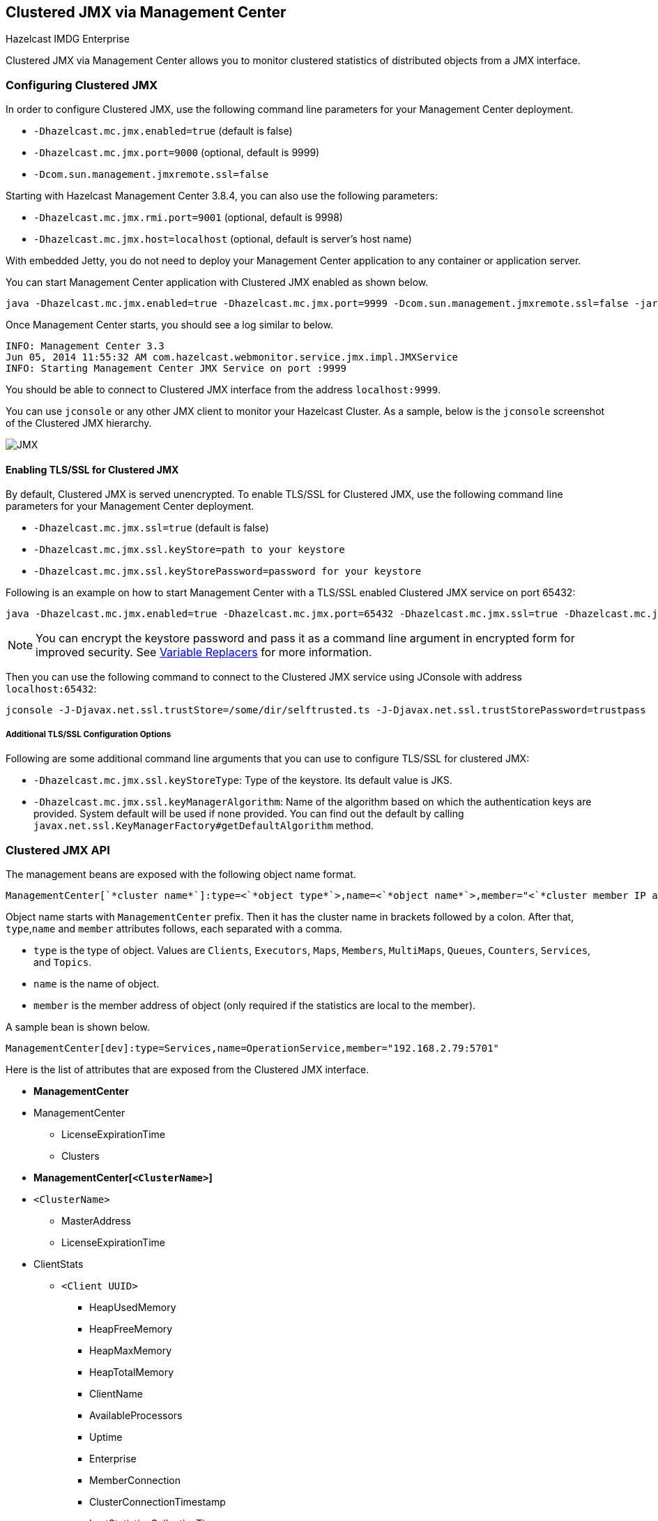 
[[clustered-jmx-via-management-center]]
== Clustered JMX via Management Center


[blue]#Hazelcast IMDG Enterprise#

Clustered JMX via Management Center allows you to monitor clustered statistics of distributed objects from a JMX interface.


=== Configuring Clustered JMX


In order to configure Clustered JMX, use the following command line parameters for your Management Center deployment.

- `-Dhazelcast.mc.jmx.enabled=true` (default is false)
- `-Dhazelcast.mc.jmx.port=9000` (optional, default is 9999)
- `-Dcom.sun.management.jmxremote.ssl=false`

Starting with Hazelcast Management Center 3.8.4, you can also use the following parameters:

- `-Dhazelcast.mc.jmx.rmi.port=9001` (optional, default is 9998)
- `-Dhazelcast.mc.jmx.host=localhost` (optional, default is server's host name)


With embedded Jetty, you do not need to deploy your Management Center application to any container or application server.

You can start Management Center application with Clustered JMX enabled as shown below.

[subs="attributes"]
```bash
java -Dhazelcast.mc.jmx.enabled=true -Dhazelcast.mc.jmx.port=9999 -Dcom.sun.management.jmxremote.ssl=false -jar {mc-war-file}
```

Once Management Center starts, you should see a log similar to below.

```bash
INFO: Management Center 3.3
Jun 05, 2014 11:55:32 AM com.hazelcast.webmonitor.service.jmx.impl.JMXService
INFO: Starting Management Center JMX Service on port :9999
```

You should be able to connect to Clustered JMX interface from the address `localhost:9999`.

You can use `jconsole` or any other JMX client to monitor your Hazelcast Cluster. As a sample, below is the `jconsole` screenshot of the Clustered JMX hierarchy.

image::ClusteredJMX.png[JMX]


==== Enabling TLS/SSL for Clustered JMX

By default, Clustered JMX is served unencrypted. To enable TLS/SSL for Clustered JMX, use the following command line
parameters for your Management Center deployment.

- `-Dhazelcast.mc.jmx.ssl=true` (default is false)
- `-Dhazelcast.mc.jmx.ssl.keyStore=path to your keystore`
- `-Dhazelcast.mc.jmx.ssl.keyStorePassword=password for your keystore`

Following is an example on how to start Management Center with a TLS/SSL enabled Clustered JMX service on port 65432:

[subs="attributes"]
```bash
java -Dhazelcast.mc.jmx.enabled=true -Dhazelcast.mc.jmx.port=65432 -Dhazelcast.mc.jmx.ssl=true -Dhazelcast.mc.jmx.ssl.keyStore=/some/dir/selfsigned.jks -Dhazelcast.mc.jmx.ssl.keyStorePassword=yourpassword -jar {mc-war-file}
```

NOTE: You can encrypt the keystore password and pass it as a command line argument in encrypted form for improved security. See <<variable-replacers, Variable Replacers>> for more information.

Then you can use the following command to connect to the Clustered JMX service using JConsole with address `localhost:65432`:

```
jconsole -J-Djavax.net.ssl.trustStore=/some/dir/selftrusted.ts -J-Djavax.net.ssl.trustStorePassword=trustpass
```

===== Additional TLS/SSL Configuration Options

Following are some additional command line arguments that you can use to configure TLS/SSL for clustered JMX:

- `-Dhazelcast.mc.jmx.ssl.keyStoreType`: Type of the keystore. Its default value is JKS.
- `-Dhazelcast.mc.jmx.ssl.keyManagerAlgorithm`: Name of the algorithm based on which the authentication keys are provided.
System default will be used if none provided. You can find out the default by calling
`javax.net.ssl.KeyManagerFactory#getDefaultAlgorithm` method.

=== Clustered JMX API


The management beans are exposed with the following object name format.

```plain
ManagementCenter[`*cluster name*`]:type=<`*object type*`>,name=<`*object name*`>,member="<`*cluster member IP address*`>"
```

Object name starts with `ManagementCenter` prefix. Then it has the cluster name in brackets followed by a colon. After that, `type`,`name` and `member` attributes follows, each separated with a comma.

* `type` is the type of object. Values are `Clients`, `Executors`, `Maps`, `Members`, `MultiMaps`, `Queues`, `Counters`, `Services`, and `Topics`.
* `name` is the name of object.
* `member` is the member address of object (only required if the statistics are local to the member).


A sample bean is shown below.

```plain
ManagementCenter[dev]:type=Services,name=OperationService,member="192.168.2.79:5701"
```


Here is the list of attributes that are exposed from the Clustered JMX interface.

* **ManagementCenter**
* ManagementCenter
  ** LicenseExpirationTime
  ** Clusters
* **ManagementCenter[`<ClusterName>`]**
* `<ClusterName>`
  ** MasterAddress
  ** LicenseExpirationTime
* ClientStats
  ** `<Client UUID>`
    *** HeapUsedMemory
    *** HeapFreeMemory
    *** HeapMaxMemory
    *** HeapTotalMemory
    *** ClientName
    *** AvailableProcessors
    *** Uptime
    *** Enterprise
    *** MemberConnection
    *** ClusterConnectionTimestamp
    *** LastStatisticsCollectionTime
    *** UserExecutorQueueSize
    *** CommittedVirtualMemorySize
    *** FreePhysicalMemorySize
    *** FreeSwapSpaceSize
    *** MaxFileDescriptorCount
    *** OpenFileDescriptorCount
    *** ProcessCpuTime
    *** SystemLoadAverage
    *** TotalPhysicalMemorySize
    *** TotalSwapSpaceSize
    *** Version
    *** Address
    *** Type
    *** CACHE
      **** `<Cache Name>`
        ***** Evictions
        ***** Expirations
        ***** Hits
        ***** Misses
        ***** OwnedEntryCount
        ***** OwnedEntryMemoryCost
        ***** LastPersistenceDuration
        ***** LastPersistenceKeyCount
        ***** LastPersistenceTime
        ***** LastPersistenceWrittenBytes
        ***** LastPersistenceFailure
        ***** CreationTime
    *** MAP
      **** `<Map Name>`
        ***** Evictions
        ***** Expirations
        ***** Hits
        ***** Misses
        ***** OwnedEntryCount
        ***** OwnedEntryMemoryCost
        ***** LastPersistenceDuration
        ***** LastPersistenceKeyCount
        ***** LastPersistenceTime
        ***** LastPersistenceWrittenBytes
        ***** LastPersistenceFailure
        ***** CreationTime
* Clients
  ** `<Client Address>`
   *** Address
   *** ClientType
   *** Uuid
   *** ClientName
   *** Labels
* Executors
  ** `<Executor Name>`
    *** Cluster
    *** Name
    *** StartedTaskCount
    *** CompletedTaskCount
    *** CancelledTaskCount
    *** PendingTaskCount
* Maps
  ** `<Map Name>`
    *** Cluster
    *** Name
    *** BackupEntryCount
    *** BackupEntryMemoryCost
    *** CreationTime
    *** DirtyEntryCount
    *** Events
    *** GetOperationCount
    *** HeapCost
    *** Hits
    *** LastAccessTime
    *** LastUpdateTime
    *** LockedEntryCount
    *** MaxGetLatency
    *** MaxPutLatency
    *** MaxRemoveLatency
    *** OtherOperationCount
    *** OwnedEntryCount
    *** PutOperationCount
    *** RemoveOperationCount
    *** AvgGetLatency
    *** AvgPutLatency
    *** AvgRemoveLatency
* ReplicatedMaps
  ** `<Replicated Map Name>`
    *** Cluster
    *** Name
    *** BackupEntryCount
    *** BackupEntryMemoryCost
    *** CreationTime
    *** DirtyEntryCount
    *** Events
    *** GetOperationCount
    *** HeapCost
    *** Hits
    *** LastAccessTime
    *** LastUpdateTime
    *** LockedEntryCount
    *** MaxGetLatency
    *** MaxPutLatency
    *** MaxRemoveLatency
    *** OtherOperationCount
    *** OwnedEntryCount
    *** PutOperationCount
    *** RemoveOperationCount
    *** AvgGetLatency
    *** AvgPutLatency
    *** AvgRemoveLatency
* Members
  ** `<Member Address>`
    *** Uuid
    *** CpMemberUuid
    *** ConnectedClientCount
    *** HeapFreeMemory
    *** HeapMaxMemory
    *** HeapTotalMemory
    *** HeapUsedMemory
    *** IsMaster
    *** OwnedPartitionCount
* MultiMaps
  ** `<MultiMap Name>`
    *** Cluster
    *** Name
    *** BackupEntryCount
    *** BackupEntryMemoryCost
    *** CreationTime
    *** DirtyEntryCount
    *** Events
    *** GetOperationCount
    *** HeapCost
    *** Hits
    *** LastAccessTime
    *** LastUpdateTime
    *** LockedEntryCount
    *** MaxGetLatency
    *** MaxPutLatency
    *** MaxRemoveLatency
    *** OtherOperationCount
    *** OwnedEntryCount
    *** PutOperationCount
    *** RemoveOperationCount
    *** AvgGetLatency
    *** AvgPutLatency
    *** AvgRemoveLatency
* Queues
  ** `<Queue Name>`
    *** Cluster
    *** Name
    *** MinAge
    *** MaxAge
    *** AvgAge
    *** OwnedItemCount
    *** BackupItemCount
    *** OfferOperationCount
    *** OtherOperationsCount
    *** PollOperationCount
    *** RejectedOfferOperationCount
    *** EmptyPollOperationCount
    *** EventOperationCount
    *** CreationTime
* Counters
  ** `<Counter Name>`
    *** Cluster
    *** Name
    *** ReplicaCount
    *** Time
    *** OpsPerSecInc (for each member)
    *** OpsPerSecDec (for each member)
    *** Value (for each member)
* Services
  ** ConnectionManager
    *** ActiveConnectionCount
    *** ClientConnectionCount
    *** ConnectionCount
  ** EventService
    *** EventQueueCapacity
    *** EventQueueSize
    *** EventThreadCount
  ** OperationService
    *** ExecutedOperationCount
    *** OperationExecutorQueueSize
    *** OperationThreadCount
    *** RemoteOperationCount
    *** ResponseQueueSize
    *** RunningOperationsCount
  ** PartitionService
    *** ActivePartitionCount
    *** PartitionCount
  ** ProxyService
    *** ProxyCount
  ** ManagedExecutor[hz::async]
    *** Name
    *** CompletedTaskCount
    *** MaximumPoolSize
    *** PoolSize
    *** QueueSize
    *** RemainingQueueCapacity
    *** Terminated
  ** ManagedExecutor[hz::client]
    *** Name
    *** CompletedTaskCount
    *** MaximumPoolSize
    *** PoolSize
    *** QueueSize
    *** RemainingQueueCapacity
    *** Terminated
  ** ManagedExecutor[hz::global-operation]
    *** Name
    *** CompletedTaskCount
    *** MaximumPoolSize
    *** PoolSize
    *** QueueSize
    *** RemainingQueueCapacity
    *** Terminated
  ** ManagedExecutor[hz::io]
    *** Name
    *** CompletedTaskCount
    *** MaximumPoolSize
    *** PoolSize
    *** QueueSize
    *** RemainingQueueCapacity
    *** Terminated
  ** ManagedExecutor[hz::query]
    *** Name
    *** CompletedTaskCount
    *** MaximumPoolSize
    *** PoolSize
    *** QueueSize
    *** RemainingQueueCapacity
    *** Terminated
  ** ManagedExecutor[hz::scheduled]
    *** Name
    *** CompletedTaskCount
    *** MaximumPoolSize
    *** PoolSize
    *** QueueSize
    *** RemainingQueueCapacity
    *** Terminated
  ** ManagedExecutor[hz::system]
    *** Name
    *** CompletedTaskCount
    *** MaximumPoolSize
    *** PoolSize
    *** QueueSize
    *** RemainingQueueCapacity
    *** Terminated
* Topics
  ** `<Topic Name>`
    *** Cluster
    *** Name
    *** CreationTime
    *** PublishOperationCount
    *** ReceiveOperationCount
* FlakeIdGenerators
  ** `<Generator Name>`
    *** Cluster
    *** Name
    *** Time
    *** OpsPerSec (per member)
* WanConfigs
  ** `<Wan Replication Config>`
    *** Cluster
    *** Name
    *** TargetGroupSet
    *** getTime(`<Publisher ID>`)
    *** getOutboundQueueSize(`<Publisher ID>`)
    *** getTotalPublishedEventCount(`<Publisher ID>`)
    *** getTotalPublishLatency(`<Publisher ID>`)


=== Integrating with New Relic


Use the Clustered JMX interface to integrate Hazelcast Management Center with *New Relic*. To perform this integration, attach New Relic Java agent and provide an extension file that describes which metrics will be sent to New Relic.

Please see http://docs.newrelic.com/docs/java/custom-jmx-instrumentation-by-yml[Custom JMX instrumentation by YAML] on the New Relic webpage.

Below is an example Map monitoring `.yml` file for New Relic.

[source,plain]
----
name: Clustered JMX
version: 1.0
enabled: true

jmx:
- object_name: ManagementCenter[clustername]:type=Maps,name=mapname
  metrics:
  - attributes: PutOperationCount, GetOperationCount, RemoveOperationCount, Hits, BackupEntryCount, OwnedEntryCount, LastAccessTime, LastUpdateTime
  - type: simple
- object_name: ManagementCenter[clustername]:type=Members,name="member address in double quotes"
  metrics:
  - attributes: OwnedPartitionCount
  - type: simple
----

Put the `.yml` file in the `extensions` folder in your New Relic installation. If an `extensions` folder does not exist there, create one.

After you set your extension, attach the New Relic Java agent and start Management Center as shown below.

[subs="attributes"]
```bash
java -javaagent:/path/to/newrelic.jar -Dhazelcast.mc.jmx.enabled=true\
    -Dhazelcast.mc.jmx.port=9999 -jar {mc-war-file}
```

If your logging level is set as FINER, you should see the log listing in the file `newrelic_agent.log`, which is located in the `logs` folder in your New Relic installation. Below is an example log listing.

```plain
Jun 5, 2014 14:18:43 +0300 [72696 62] com.newrelic.agent.jmx.JmxService FINE:
    JMX Service : querying MBeans (1)
Jun 5, 2014 14:18:43 +0300 [72696 62] com.newrelic.agent.jmx.JmxService FINER:
    JMX Service : MBeans query ManagementCenter[dev]:type=Members,
    name="192.168.2.79:5701", matches 1
Jun 5, 2014 14:18:43 +0300 [72696 62] com.newrelic.agent.jmx.JmxService FINER:
    Recording JMX metric OwnedPartitionCount : 68
Jun 5, 2014 14:18:43 +0300 [72696 62] com.newrelic.agent.jmx.JmxService FINER:
    JMX Service : MBeans query ManagementCenter[dev]:type=Maps,name=orders,
    matches 1
Jun 5, 2014 14:18:43 +0300 [72696 62] com.newrelic.agent.jmx.JmxService FINER:
    Recording JMX metric Hits : 46,593
Jun 5, 2014 14:18:43 +0300 [72696 62] com.newrelic.agent.jmx.JmxService FINER:
    Recording JMX metric BackupEntryCount : 1,100
Jun 5, 2014 14:18:43 +0300 [72696 62] com.newrelic.agent.jmx.JmxService FINER:
    Recording JMX metric OwnedEntryCount : 1,100
Jun 5, 2014 14:18:43 +0300 [72696 62] com.newrelic.agent.jmx.JmxService FINER:
    Recording JMX metric RemoveOperationCount : 0
Jun 5, 2014 14:18:43 +0300 [72696 62] com.newrelic.agent.jmx.JmxService FINER:
    Recording JMX metric PutOperationCount : 118,962
Jun 5, 2014 14:18:43 +0300 [72696 62] com.newrelic.agent.jmx.JmxService FINER:
    Recording JMX metric GetOperationCount : 0
Jun 5, 2014 14:18:43 +0300 [72696 62] com.newrelic.agent.jmx.JmxService FINER:
    Recording JMX metric LastUpdateTime : 1,401,962,426,811
Jun 5, 2014 14:18:43 +0300 [72696 62] com.newrelic.agent.jmx.JmxService FINER:
    Recording JMX metric LastAccessTime : 1,401,962,426,811
```

Then you can navigate to your New Relic account and create Custom Dashboards. Please see http://docs.newrelic.com/docs/dashboards-menu/creating-custom-dashboards[Creating custom dashboards].

While you are creating the dashboard, you should see the metrics that you are sending to New Relic from Management Center in the **Metrics** section under the JMX folder.


=== Integrating with AppDynamics


Use the Clustered JMX interface to integrate Hazelcast Management Center with *AppDynamics*. To perform this integration, attach AppDynamics Java agent to the Management Center.

For agent installation, refer to http://docs.appdynamics.com/display/PRO14S/Install+the+App+Agent+for+Java[Install the App Agent for Java] page.

For monitoring on AppDynamics, refer to http://docs.appdynamics.com/display/PRO14S/Monitor+JMX+MBeans#MonitorJMXMBeans-UsingAppDynamicsforJMXMonitoring[Using AppDynamics for JMX Monitoring] page.

After installing AppDynamics agent, you can start Management Center as shown below.

[subs="attributes"]
```bash
java -javaagent:/path/to/javaagent.jar -Dhazelcast.mc.jmx.enabled=true\
    -Dhazelcast.mc.jmx.port=9999 -jar {mc-war-file}
```

When Management Center starts, you should see the logs below.

```plain
Started AppDynamics Java Agent Successfully.
Hazelcast Management Center starting on port 8080 at path : /hazelcast-mancenter
```

